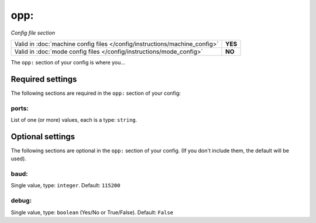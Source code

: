 opp:
====

*Config file section*

+----------------------------------------------------------------------------+---------+
| Valid in :doc:`machine config files </config/instructions/machine_config>` | **YES** |
+----------------------------------------------------------------------------+---------+
| Valid in :doc:`mode config files </config/instructions/mode_config>`       | **NO**  |
+----------------------------------------------------------------------------+---------+

.. overview

The ``opp:`` section of your config is where you...

.. todo::
   Add description.

Required settings
-----------------

The following sections are required in the ``opp:`` section of your config:

ports:
~~~~~~
List of one (or more) values, each is a type: ``string``.

.. todo::
   Add description.

Optional settings
-----------------

The following sections are optional in the ``opp:`` section of your config. (If you don't include them, the default will be used).

baud:
~~~~~
Single value, type: ``integer``. Default: ``115200``

.. todo::
   Add description.

debug:
~~~~~~
Single value, type: ``boolean`` (Yes/No or True/False). Default: ``False``

.. todo::
   Add description.

